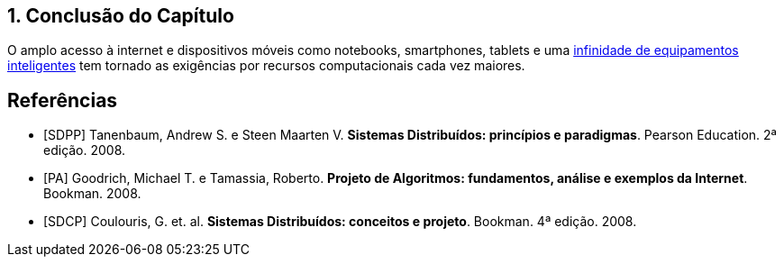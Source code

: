 :imagesdir: ../images
:allow-uri-read:
:source-highlighter: highlightjs
:icons: font
:numbered:
:listing-caption: Listagem
:figure-caption: Figura

== Conclusão do Capítulo

ifdef::env-github[]
:outfilesuffix: .adoc
:caution-caption: :fire:
:important-caption: :exclamation:
:note-caption: :paperclip:
:tip-caption: :bulb:
:warning-caption: :warning:
endif::[]

O amplo acesso à internet e dispositivos móveis como notebooks, smartphones, tablets e uma http://manoelcampos.com/invasao-equipamentos-smart/slides.html[infinidade de equipamentos inteligentes] tem tornado as exigências por recursos computacionais cada vez maiores.

[bibliography]
== Referências

- [SDPP] Tanenbaum, Andrew S. e Steen Maarten V. *Sistemas Distribuídos: princípios e paradigmas*. Pearson Education. 2ª edição. 2008.
- [PA] Goodrich, Michael T. e Tamassia, Roberto. *Projeto de Algoritmos: fundamentos, análise e exemplos da Internet*. Bookman. 2008.
- [SDCP] Coulouris, G. et. al. *Sistemas Distribuídos: conceitos e projeto*. Bookman. 4ª edição. 2008.
